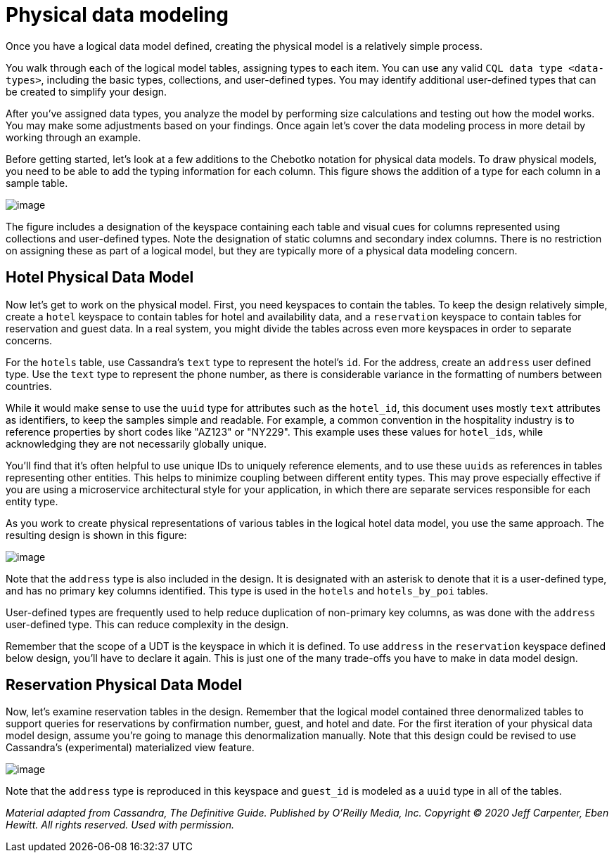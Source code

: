 = Physical data modeling

Once you have a logical data model defined, creating the physical model
is a relatively simple process.

You walk through each of the logical model tables, assigning types to
each item. You can use any valid `CQL data type <data-types>`, including
the basic types, collections, and user-defined types. You may identify
additional user-defined types that can be created to simplify your
design.

After you've assigned data types, you analyze the model by performing
size calculations and testing out how the model works. You may make some
adjustments based on your findings. Once again let's cover the data
modeling process in more detail by working through an example.

Before getting started, let's look at a few additions to the Chebotko
notation for physical data models. To draw physical models, you need to
be able to add the typing information for each column. This figure shows
the addition of a type for each column in a sample table.

image::cassandra:developing/data-modeling/data_modeling_chebotko_physical.png[image]

The figure includes a designation of the keyspace containing each table
and visual cues for columns represented using collections and
user-defined types. Note the designation of static columns and secondary
index columns. There is no restriction on assigning these as part of a
logical model, but they are typically more of a physical data modeling
concern.

== Hotel Physical Data Model

Now let's get to work on the physical model. First, you need keyspaces
to contain the tables. To keep the design relatively simple, create a
`hotel` keyspace to contain tables for hotel and availability data, and
a `reservation` keyspace to contain tables for reservation and guest
data. In a real system, you might divide the tables across even more
keyspaces in order to separate concerns.

For the `hotels` table, use Cassandra's `text` type to represent the
hotel's `id`. For the address, create an `address` user defined type.
Use the `text` type to represent the phone number, as there is
considerable variance in the formatting of numbers between countries.

While it would make sense to use the `uuid` type for attributes such as
the `hotel_id`, this document uses mostly `text` attributes as
identifiers, to keep the samples simple and readable. For example, a
common convention in the hospitality industry is to reference properties
by short codes like "AZ123" or "NY229". This example uses these values
for `hotel_ids`, while acknowledging they are not necessarily globally
unique.

You'll find that it's often helpful to use unique IDs to uniquely
reference elements, and to use these `uuids` as references in tables
representing other entities. This helps to minimize coupling between
different entity types. This may prove especially effective if you are
using a microservice architectural style for your application, in which
there are separate services responsible for each entity type.

As you work to create physical representations of various tables in the
logical hotel data model, you use the same approach. The resulting
design is shown in this figure:

image::cassandra:developing/data-modeling/data_modeling_hotel_physical.png[image]

Note that the `address` type is also included in the design. It is
designated with an asterisk to denote that it is a user-defined type,
and has no primary key columns identified. This type is used in the
`hotels` and `hotels_by_poi` tables.

User-defined types are frequently used to help reduce duplication of
non-primary key columns, as was done with the `address` user-defined
type. This can reduce complexity in the design.

Remember that the scope of a UDT is the keyspace in which it is defined.
To use `address` in the `reservation` keyspace defined below design,
you'll have to declare it again. This is just one of the many trade-offs
you have to make in data model design.

== Reservation Physical Data Model

Now, let's examine reservation tables in the design. Remember that the
logical model contained three denormalized tables to support queries for
reservations by confirmation number, guest, and hotel and date. For the
first iteration of your physical data model design, assume you're going
to manage this denormalization manually. Note that this design could be
revised to use Cassandra's (experimental) materialized view feature.

image::cassandra:developing/data-modeling/data_modeling_reservation_physical.png[image]

Note that the `address` type is reproduced in this keyspace and
`guest_id` is modeled as a `uuid` type in all of the tables.

_Material adapted from Cassandra, The Definitive Guide. Published by
O'Reilly Media, Inc. Copyright © 2020 Jeff Carpenter, Eben Hewitt. All
rights reserved. Used with permission._
